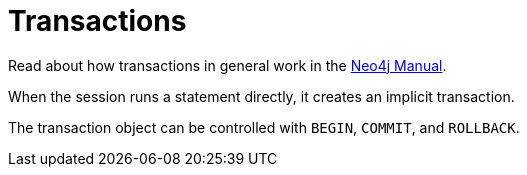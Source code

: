 [[transactions]]
= Transactions

:manual-transactions: http://neo4j.com/docs/stable/transactions.html

Read about how transactions in general work in the {manual-transactions}[Neo4j Manual].

When the session runs a statement directly, it creates an implicit transaction.

The transaction object can be controlled with `BEGIN`, `COMMIT`, and `ROLLBACK`.

